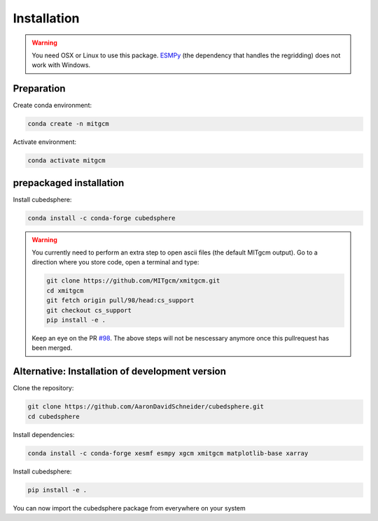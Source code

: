 Installation
============

.. warning::
   You need OSX or Linux to use this package. `ESMPy <https://earthsystemmodeling.org/esmpy/>`_ (the dependency that handles the regridding) does not work with Windows.


Preparation
-----------
Create conda environment:

.. code-block:: bash

    conda create -n mitgcm

Activate environment:

.. code-block:: bash

    conda activate mitgcm


prepackaged installation
-------------------------
Install cubedsphere:

.. code-block:: bash

    conda install -c conda-forge cubedsphere

.. warning::
   You currently need to perform an extra step to open ascii files (the default MITgcm output).
   Go to a direction where you store code, open a terminal and type:

   .. code-block:: bash

      git clone https://github.com/MITgcm/xmitgcm.git
      cd xmitgcm
      git fetch origin pull/98/head:cs_support
      git checkout cs_support
      pip install -e .

   Keep an eye on the PR `#98 <https://github.com/MITgcm/xmitgcm/pull/98>`_. The above steps will not be nescessary anymore once this pullrequest has been merged.


Alternative: Installation of development version
------------------------------------------------
Clone the repository:

.. code-block:: bash

    git clone https://github.com/AaronDavidSchneider/cubedsphere.git
    cd cubedsphere


Install dependencies:

.. code-block:: bash

    conda install -c conda-forge xesmf esmpy xgcm xmitgcm matplotlib-base xarray

Install cubedsphere:

.. code-block:: bash

    pip install -e .

You can now import the cubedsphere package from everywhere on your system